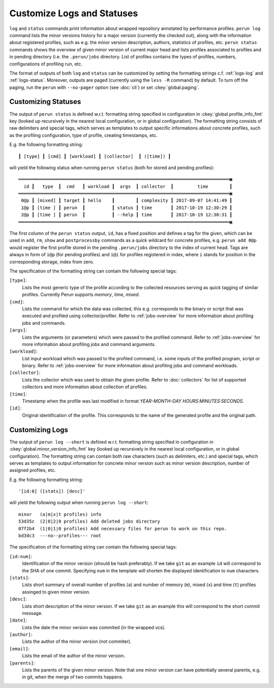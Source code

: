 .. _logs-overview:

Customize Logs and Statuses
===========================

``log`` and ``status`` commands print information about wrapped repository annotated by performance
profiles. ``perun log`` command lists the minor versions history for a major version (currently the
checked out), along with the information about registered profiles, such as e.g. the minor version
description, authors, statistics of profiles, etc. ``perun status`` commands shows the overview of
given minor version of current major head and lists profiles associated to profiles and in pending
directory (i.e. the ``.perun/jobs`` directory. List of profiles contains the types of profiles,
numbers, configurations of profiling run, etc.

The format of outputs of both ``log`` and ``status`` can be customized by setting the formatting
strings c.f. :ref:`logs-log` and :ref:`logs-status`. Moreover, outputs are paged (currently using
the ``less -R`` command) by default. To turn off the paging, run the ``perun`` with ``--no-pager``
option (see :doc:`cli`) or set :ckey:`global.paging`.

.. _logs-status:

Customizing Statuses
--------------------

The output of ``perun status`` is defined w.r.t. formatting string specified in configuration in
:ckey:`global.profile_info_fmt` key (looked up recursively in the nearest local configuration, or
in global configuration). The formatting string consists of raw delimiters and special tags, which
serves as templates to output specific informations about concrete profiles, such as the profiling
configuration, type of profile, creating timestamps, etc.

E.g. the following formatting string::

     ┃ [type] ┃ [cmd] ┃ [workload] ┃ [collector]  ┃ ([time]) ┃

will yield the following status when running ``perun status`` (both for stored and pending
profiles)::

    ═══════════════════════════════════════════════════════════════════════════════▣
      id ┃   type  ┃  cmd   ┃ workload ┃  args  ┃ collector  ┃         time        ┃
    ═══════════════════════════════════════════════════════════════════════════════▣
     0@p ┃ [mixed] ┃ target ┃ hello    ┃        ┃ complexity ┃ 2017-09-07 14:41:49 ┃
     1@p ┃ [time ] ┃ perun  ┃          ┃ status ┃ time       ┃ 2017-10-19 12:30:29 ┃
     2@p ┃ [time ] ┃ perun  ┃          ┃ --help ┃ time       ┃ 2017-10-19 12:30:31 ┃
    ═══════════════════════════════════════════════════════════════════════════════▣

The first column of the ``perun status`` output, ``id``, has a fixed position and defines a tag for
the given, which can be used in ``add``, ``rm``, ``show`` and ``postprocessby`` commands as a quick
wildcard for concrete profiles, e.g. ``perun add 0@p`` would register the first profile stored in
the pending ``.perun/jobs`` directory to the index of current head. Tags are always in form of
``i@p`` (for pending profiles) and ``i@i`` for profiles registered in index, where ``i`` stands for
position in the corresponding storage, index from zero. 

The specification of the formatting string can contain the following special tags:

``[type]``:
    Lists the most generic type of the profile according to the collected resources serving as
    quick tagging of similar profiles. Currently Perun supports `memory`, `time`, `mixed`.

``[cmd]``:
    Lists the command for which the data was collected, this e.g. corresponds to the binary or
    script that was executed and profiled using collector/profiler. Refer to :ref:`jobs-overview`
    for more information about profiling jobs and commands.

``[args]``:
    Lists the arguments (or parameters) which were passed to the profiled command. Refer to
    :ref:`jobs-overview` for more information about profiling jobs and command arguments.

``[workload]``:
    List input workload which was passed to the profiled command, i.e. some inputs of the profiled
    program, script or binary. Refer to :ref:`jobs-overview` for more information about profiling
    jobs and command workloads.

``[collector]``:
    Lists the collector which was used to obtain the given profile. Refer to :doc:`collectors` for
    list of supported collectors and more information about collection of profiles.

``[time]``:
    Timestamp when the profile was last modified in format `YEAR-MONTH-DAY HOURS:MINUTES:SECONDS`.

``[id]``:
    Original identification of the profile. This corresponds to the name of the generated profile
    and the original path.

.. _logs-log:

Customizing Logs
----------------

.. todo:: 
    FFS, this is not even currently working in Perun. ^\(-_-)/^

The output of ``perun log --short`` is defined w.r.t. formatting string specified in configuration
in :ckey:`global.minor_version_info_fmt` key (looked up recursively in the nearest local
configuration, or in global configuration). The formatting string can contain both raw characters
(such as delimiters, etc.) and special tags, which serves as templates to output information for
concrete minor version such as minor version description, number of assigned profiles, etc.

E.g. the following formatting string::

    '[id:6] ([stats]) [desc]'

will yield the following output when running ``perun log --short``::

    minor   (a|m|x|t profiles) info
    53d35c  (2|0|2|0 profiles) Add deleted jobs directory
    07f2b4  (1|0|1|0 profiles) Add necessary files for perun to work on this repo.
    bd3dc3  ---no--profiles--- root


The specification of the formatting string can contain the following special tags:

``[id:num]``:
    Identification of the minor version (should be hash preferably). If we take ``git`` as an
    example ``id`` will correspond to the SHA of one commit. Specifying ``num`` in the template
    will shorten the displayed identification to ``num`` characters.

``[stats]``:
    Lists short summary of overall number of profiles (``a``) and number of memory (``m``), mixed
    (``x``) and time (``t``) profiles assinged to given minor version.

``[desc]``:
    Lists short description of the minor version. If we take ``git`` as an example this will
    correspond to the short commit message.

``[date]``:
    Lists the date the minor version was commited (in the wrapped vcs).

``[author]``:
    Lists the author of the minor version (not commiter).

``[email]``:
    Lists the email of the author of the minor version.

``[parents]``:
    Lists the parents of the given minor version. Note that one minor version can have potentially
    several parents, e.g. in git, when the merge of two commits happens.
